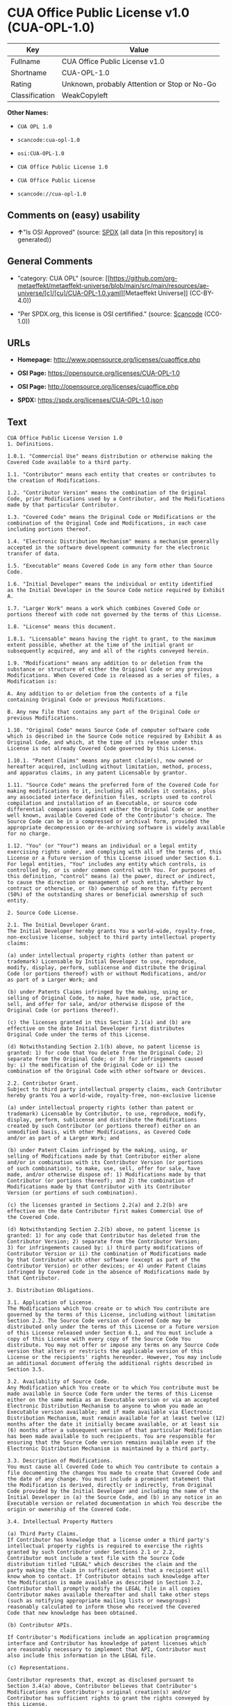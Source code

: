 * CUA Office Public License v1.0 (CUA-OPL-1.0)
| Key            | Value                                        |
|----------------+----------------------------------------------|
| Fullname       | CUA Office Public License v1.0               |
| Shortname      | CUA-OPL-1.0                                  |
| Rating         | Unknown, probably Attention or Stop or No-Go |
| Classification | WeakCopyleft                                 |

*Other Names:*

- =CUA OPL 1.0=

- =scancode:cua-opl-1.0=

- =osi:CUA-OPL-1.0=

- =CUA Office Public License 1.0=

- =CUA Office Public License=

- =scancode://cua-opl-1.0=

** Comments on (easy) usability

- *↑*"Is OSI Approved" (source:
  [[https://spdx.org/licenses/CUA-OPL-1.0.html][SPDX]] (all data [in
  this repository] is generated))

** General Comments

- "category: CUA OPL" (source:
  [[https://github.com/org-metaeffekt/metaeffekt-universe/blob/main/src/main/resources/ae-universe/[c]/[cu]/CUA-OPL-1.0.yaml][Metaeffekt
  Universe]] (CC-BY-4.0))

- "Per SPDX.org, this license is OSI certifified." (source:
  [[https://github.com/nexB/scancode-toolkit/blob/develop/src/licensedcode/data/licenses/cua-opl-1.0.yml][Scancode]]
  (CC0-1.0))

** URLs

- *Homepage:* http://www.opensource.org/licenses/cuaoffice.php

- *OSI Page:* https://opensource.org/licenses/CUA-OPL-1.0

- *OSI Page:* http://opensource.org/licenses/cuaoffice.php

- *SPDX:* https://spdx.org/licenses/CUA-OPL-1.0.json

** Text
#+begin_example
  CUA Office Public License Version 1.0
  1. Definitions.

  1.0.1. "Commercial Use" means distribution or otherwise making the
  Covered Code available to a third party.

  1.1. "Contributor" means each entity that creates or contributes to
  the creation of Modifications.

  1.2. "Contributor Version" means the combination of the Original
  Code, prior Modifications used by a Contributor, and the Modifications
  made by that particular Contributor.

  1.3. "Covered Code" means the Original Code or Modifications or the
  combination of the Original Code and Modifications, in each case
  including portions thereof.

  1.4. "Electronic Distribution Mechanism" means a mechanism generally
  accepted in the software development community for the electronic
  transfer of data.

  1.5. "Executable" means Covered Code in any form other than Source
  Code.

  1.6. "Initial Developer" means the individual or entity identified
  as the Initial Developer in the Source Code notice required by Exhibit
  A.

  1.7. "Larger Work" means a work which combines Covered Code or
  portions thereof with code not governed by the terms of this License.

  1.8. "License" means this document.

  1.8.1. "Licensable" means having the right to grant, to the maximum
  extent possible, whether at the time of the initial grant or
  subsequently acquired, any and all of the rights conveyed herein.

  1.9. "Modifications" means any addition to or deletion from the
  substance or structure of either the Original Code or any previous
  Modifications. When Covered Code is released as a series of files, a
  Modification is:

  A. Any addition to or deletion from the contents of a file
  containing Original Code or previous Modifications.

  B. Any new file that contains any part of the Original Code or
  previous Modifications.

  1.10. "Original Code" means Source Code of computer software code
  which is described in the Source Code notice required by Exhibit A as
  Original Code, and which, at the time of its release under this
  License is not already Covered Code governed by this License.

  1.10.1. "Patent Claims" means any patent claim(s), now owned or
  hereafter acquired, including without limitation, method, process,
  and apparatus claims, in any patent Licensable by grantor.

  1.11. "Source Code" means the preferred form of the Covered Code for
  making modifications to it, including all modules it contains, plus
  any associated interface definition files, scripts used to control
  compilation and installation of an Executable, or source code
  differential comparisons against either the Original Code or another
  well known, available Covered Code of the Contributor's choice. The
  Source Code can be in a compressed or archival form, provided the
  appropriate decompression or de-archiving software is widely available
  for no charge.

  1.12. "You" (or "Your") means an individual or a legal entity
  exercising rights under, and complying with all of the terms of, this
  License or a future version of this License issued under Section 6.1.
  For legal entities, "You" includes any entity which controls, is
  controlled by, or is under common control with You. For purposes of
  this definition, "control" means (a) the power, direct or indirect,
  to cause the direction or management of such entity, whether by
  contract or otherwise, or (b) ownership of more than fifty percent
  (50%) of the outstanding shares or beneficial ownership of such
  entity.

  2. Source Code License.

  2.1. The Initial Developer Grant.
  The Initial Developer hereby grants You a world-wide, royalty-free,
  non-exclusive license, subject to third party intellectual property
  claims:

  (a) under intellectual property rights (other than patent or
  trademark) Licensable by Initial Developer to use, reproduce,
  modify, display, perform, sublicense and distribute the Original
  Code (or portions thereof) with or without Modifications, and/or
  as part of a Larger Work; and

  (b) under Patents Claims infringed by the making, using or
  selling of Original Code, to make, have made, use, practice,
  sell, and offer for sale, and/or otherwise dispose of the
  Original Code (or portions thereof).

  (c) the licenses granted in this Section 2.1(a) and (b) are
  effective on the date Initial Developer first distributes
  Original Code under the terms of this License.

  (d) Notwithstanding Section 2.1(b) above, no patent license is
  granted: 1) for code that You delete from the Original Code; 2)
  separate from the Original Code; or 3) for infringements caused
  by: i) the modification of the Original Code or ii) the
  combination of the Original Code with other software or devices.

  2.2. Contributor Grant.
  Subject to third party intellectual property claims, each Contributor
  hereby grants You a world-wide, royalty-free, non-exclusive license

  (a) under intellectual property rights (other than patent or
  trademark) Licensable by Contributor, to use, reproduce, modify,
  display, perform, sublicense and distribute the Modifications
  created by such Contributor (or portions thereof) either on an
  unmodified basis, with other Modifications, as Covered Code
  and/or as part of a Larger Work; and

  (b) under Patent Claims infringed by the making, using, or
  selling of Modifications made by that Contributor either alone
  and/or in combination with its Contributor Version (or portions
  of such combination), to make, use, sell, offer for sale, have
  made, and/or otherwise dispose of: 1) Modifications made by that
  Contributor (or portions thereof); and 2) the combination of
  Modifications made by that Contributor with its Contributor
  Version (or portions of such combination).

  (c) the licenses granted in Sections 2.2(a) and 2.2(b) are
  effective on the date Contributor first makes Commercial Use of
  the Covered Code.

  (d) Notwithstanding Section 2.2(b) above, no patent license is
  granted: 1) for any code that Contributor has deleted from the
  Contributor Version; 2) separate from the Contributor Version;
  3) for infringements caused by: i) third party modifications of
  Contributor Version or ii) the combination of Modifications made
  by that Contributor with other software (except as part of the
  Contributor Version) or other devices; or 4) under Patent Claims
  infringed by Covered Code in the absence of Modifications made by
  that Contributor.

  3. Distribution Obligations.

  3.1. Application of License.
  The Modifications which You create or to which You contribute are
  governed by the terms of this License, including without limitation
  Section 2.2. The Source Code version of Covered Code may be
  distributed only under the terms of this License or a future version
  of this License released under Section 6.1, and You must include a
  copy of this License with every copy of the Source Code You
  distribute. You may not offer or impose any terms on any Source Code
  version that alters or restricts the applicable version of this
  License or the recipients' rights hereunder. However, You may include
  an additional document offering the additional rights described in
  Section 3.5.

  3.2. Availability of Source Code.
  Any Modification which You create or to which You contribute must be
  made available in Source Code form under the terms of this License
  either on the same media as an Executable version or via an accepted
  Electronic Distribution Mechanism to anyone to whom you made an
  Executable version available; and if made available via Electronic
  Distribution Mechanism, must remain available for at least twelve (12)
  months after the date it initially became available, or at least six
  (6) months after a subsequent version of that particular Modification
  has been made available to such recipients. You are responsible for
  ensuring that the Source Code version remains available even if the
  Electronic Distribution Mechanism is maintained by a third party.

  3.3. Description of Modifications.
  You must cause all Covered Code to which You contribute to contain a
  file documenting the changes You made to create that Covered Code and
  the date of any change. You must include a prominent statement that
  the Modification is derived, directly or indirectly, from Original
  Code provided by the Initial Developer and including the name of the
  Initial Developer in (a) the Source Code, and (b) in any notice in an
  Executable version or related documentation in which You describe the
  origin or ownership of the Covered Code.

  3.4. Intellectual Property Matters

  (a) Third Party Claims.
  If Contributor has knowledge that a license under a third party's
  intellectual property rights is required to exercise the rights
  granted by such Contributor under Sections 2.1 or 2.2,
  Contributor must include a text file with the Source Code
  distribution titled "LEGAL" which describes the claim and the
  party making the claim in sufficient detail that a recipient will
  know whom to contact. If Contributor obtains such knowledge after
  the Modification is made available as described in Section 3.2,
  Contributor shall promptly modify the LEGAL file in all copies
  Contributor makes available thereafter and shall take other steps
  (such as notifying appropriate mailing lists or newsgroups)
  reasonably calculated to inform those who received the Covered
  Code that new knowledge has been obtained.

  (b) Contributor APIs.

  If Contributor's Modifications include an application programming
  interface and Contributor has knowledge of patent licenses which
  are reasonably necessary to implement that API, Contributor must
  also include this information in the LEGAL file.

  (c) Representations.

  Contributor represents that, except as disclosed pursuant to
  Section 3.4(a) above, Contributor believes that Contributor's
  Modifications are Contributor's original creation(s) and/or
  Contributor has sufficient rights to grant the rights conveyed by
  this License.

  3.5. Required Notices.
  You must duplicate the notice in Exhibit A in each file of the Source
  Code. If it is not possible to put such notice in a particular Source
  Code file due to its structure, then You must include such notice in a
  location (such as a relevant directory) where a user would be likely
  to look for such a notice. If You created one or more Modification(s)
  You may add your name as a Contributor to the notice described in
  Exhibit A. You must also duplicate this License in any documentation
  for the Source Code where You describe recipients' rights or ownership
  rights relating to Covered Code. You may choose to offer, and to
  charge a fee for, warranty, support, indemnity or liability
  obligations to one or more recipients of Covered Code. However, You
  may do so only on Your own behalf, and not on behalf of the Initial
  Developer or any Contributor. You must make it absolutely clear than
  any such warranty, support, indemnity or liability obligation is
  offered by You alone, and You hereby agree to indemnify the Initial
  Developer and every Contributor for any liability incurred by the
  Initial Developer or such Contributor as a result of warranty,
  support, indemnity or liability terms You offer.

  3.6. Distribution of Executable Versions.
  You may distribute Covered Code in Executable form only if the
  requirements of Section 3.1-3.5 have been met for that Covered Code,
  and if You include a notice stating that the Source Code version of
  the Covered Code is available under the terms of this License,
  including a description of how and where You have fulfilled the
  obligations of Section 3.2. The notice must be conspicuously included
  in any notice in an Executable version, related documentation or
  collateral in which You describe recipients' rights relating to the
  Covered Code. You may distribute the Executable version of Covered
  Code or ownership rights under a license of Your choice, which may
  contain terms different from this License, provided that You are in
  compliance with the terms of this License and that the license for the
  Executable version does not attempt to limit or alter the recipient's
  rights in the Source Code version from the rights set forth in this
  License. If You distribute the Executable version under a different
  license You must make it absolutely clear that any terms which differ
  from this License are offered by You alone, not by the Initial
  Developer or any Contributor. You hereby agree to indemnify the
  Initial Developer and every Contributor for any liability incurred by
  the Initial Developer or such Contributor as a result of any such
  terms You offer.

  3.7. Larger Works.
  You may create a Larger Work by combining Covered Code with other code
  not governed by the terms of this License and distribute the Larger
  Work as a single product. In such a case, You must make sure the
  requirements of this License are fulfilled for the Covered Code.

  4. Inability to Comply Due to Statute or Regulation.

  If it is impossible for You to comply with any of the terms of this
  License with respect to some or all of the Covered Code due to
  statute, judicial order, or regulation then You must: (a) comply with
  the terms of this License to the maximum extent possible; and (b)
  describe the limitations and the code they affect. Such description
  must be included in the LEGAL file described in Section 3.4 and must
  be included with all distributions of the Source Code. Except to the
  extent prohibited by statute or regulation, such description must be
  sufficiently detailed for a recipient of ordinary skill to be able to
  understand it.

  5. Application of this License.

  This License applies to code to which the Initial Developer has
  attached the notice in Exhibit A and to related Covered Code.

  6. Versions of the License.

  6.1. New Versions.
  CUA Office Project may publish revised
  and/or new versions of the License from time to time. Each version
  will be given a distinguishing version number.

  6.2. Effect of New Versions.
  Once Covered Code has been published under a particular version of the
  License, You may always continue to use it under the terms of that
  version. You may also choose to use such Covered Code under the terms
  of any subsequent version of the License published by CUA Office Project. No one
  other than CUA Office Project has the right to modify the terms applicable to
  Covered Code created under this License.

  6.3. Derivative Works.
  If You create or use a modified version of this License (which you may
  only do in order to apply it to code which is not already Covered Code
  governed by this License), You must (a) rename Your license so that
  the phrases "CUA Office", "CUA", "CUAPL", or any confusingly similar phrase do not appear in your
  license (except to note that your license differs from this License)
  and (b) otherwise make it clear that Your version of the license
  contains terms which differ from the CUA Office Public License. (Filling in the name of the Initial
  Developer, Original Code or Contributor in the notice described in
  Exhibit A shall not of themselves be deemed to be modifications of
  this License.)

  7. DISCLAIMER OF WARRANTY.

  COVERED CODE IS PROVIDED UNDER THIS LICENSE ON AN "AS IS" BASIS,
  WITHOUT WARRANTY OF ANY KIND, EITHER EXPRESSED OR IMPLIED, INCLUDING,
  WITHOUT LIMITATION, WARRANTIES THAT THE COVERED CODE IS FREE OF
  DEFECTS, MERCHANTABLE, FIT FOR A PARTICULAR PURPOSE OR NON-INFRINGING.
  THE ENTIRE RISK AS TO THE QUALITY AND PERFORMANCE OF THE COVERED CODE
  IS WITH YOU. SHOULD ANY COVERED CODE PROVE DEFECTIVE IN ANY RESPECT,
  YOU (NOT THE INITIAL DEVELOPER OR ANY OTHER CONTRIBUTOR) ASSUME THE
  COST OF ANY NECESSARY SERVICING, REPAIR OR CORRECTION. THIS DISCLAIMER
  OF WARRANTY CONSTITUTES AN ESSENTIAL PART OF THIS LICENSE. NO USE OF
  ANY COVERED CODE IS AUTHORIZED HEREUNDER EXCEPT UNDER THIS DISCLAIMER.

  8. TERMINATION.

  8.1. This License and the rights granted hereunder will terminate
  automatically if You fail to comply with terms herein and fail to cure
  such breach within 30 days of becoming aware of the breach. All
  sublicenses to the Covered Code which are properly granted shall
  survive any termination of this License. Provisions which, by their
  nature, must remain in effect beyond the termination of this License
  shall survive.

  8.2. If You initiate litigation by asserting a patent infringement
  claim (excluding declatory judgment actions) against Initial Developer
  or a Contributor (the Initial Developer or Contributor against whom
  You file such action is referred to as "Participant") alleging that:

  (a) such Participant's Contributor Version directly or indirectly
  infringes any patent, then any and all rights granted by such
  Participant to You under Sections 2.1 and/or 2.2 of this License
  shall, upon 60 days notice from Participant terminate prospectively,
  unless if within 60 days after receipt of notice You either: (i)
  agree in writing to pay Participant a mutually agreeable reasonable
  royalty for Your past and future use of Modifications made by such
  Participant, or (ii) withdraw Your litigation claim with respect to
  the Contributor Version against such Participant. If within 60 days
  of notice, a reasonable royalty and payment arrangement are not
  mutually agreed upon in writing by the parties or the litigation claim
  is not withdrawn, the rights granted by Participant to You under
  Sections 2.1 and/or 2.2 automatically terminate at the expiration of
  the 60 day notice period specified above.

  (b) any software, hardware, or device, other than such Participant's
  Contributor Version, directly or indirectly infringes any patent, then
  any rights granted to You by such Participant under Sections 2.1(b)
  and 2.2(b) are revoked effective as of the date You first made, used,
  sold, distributed, or had made, Modifications made by that
  Participant.

  8.3. If You assert a patent infringement claim against Participant
  alleging that such Participant's Contributor Version directly or
  indirectly infringes any patent where such claim is resolved (such as
  by license or settlement) prior to the initiation of patent
  infringement litigation, then the reasonable value of the licenses
  granted by such Participant under Sections 2.1 or 2.2 shall be taken
  into account in determining the amount or value of any payment or
  license.

  8.4. In the event of termination under Sections 8.1 or 8.2 above,
  all end user license agreements (excluding distributors and resellers)
  which have been validly granted by You or any distributor hereunder
  prior to termination shall survive termination.

  9. LIMITATION OF LIABILITY.

  UNDER NO CIRCUMSTANCES AND UNDER NO LEGAL THEORY, WHETHER TORT
  (INCLUDING NEGLIGENCE), CONTRACT, OR OTHERWISE, SHALL YOU, THE INITIAL
  DEVELOPER, ANY OTHER CONTRIBUTOR, OR ANY DISTRIBUTOR OF COVERED CODE,
  OR ANY SUPPLIER OF ANY OF SUCH PARTIES, BE LIABLE TO ANY PERSON FOR
  ANY INDIRECT, SPECIAL, INCIDENTAL, OR CONSEQUENTIAL DAMAGES OF ANY
  CHARACTER INCLUDING, WITHOUT LIMITATION, DAMAGES FOR LOSS OF GOODWILL,
  WORK STOPPAGE, COMPUTER FAILURE OR MALFUNCTION, OR ANY AND ALL OTHER
  COMMERCIAL DAMAGES OR LOSSES, EVEN IF SUCH PARTY SHALL HAVE BEEN
  INFORMED OF THE POSSIBILITY OF SUCH DAMAGES. THIS LIMITATION OF
  LIABILITY SHALL NOT APPLY TO LIABILITY FOR DEATH OR PERSONAL INJURY
  RESULTING FROM SUCH PARTY'S NEGLIGENCE TO THE EXTENT APPLICABLE LAW
  PROHIBITS SUCH LIMITATION. SOME JURISDICTIONS DO NOT ALLOW THE
  EXCLUSION OR LIMITATION OF INCIDENTAL OR CONSEQUENTIAL DAMAGES, SO
  THIS EXCLUSION AND LIMITATION MAY NOT APPLY TO YOU.

  10. U.S. GOVERNMENT END USERS.

  The Covered Code is a "commercial item," as that term is defined in
  48 C.F.R. 2.101 (Oct. 1995), consisting of "commercial computer
  software" and "commercial computer software documentation," as such
  terms are used in 48 C.F.R. 12.212 (Sept. 1995). Consistent with 48
  C.F.R. 12.212 and 48 C.F.R. 227.7202-1 through 227.7202-4 (June 1995),
  all U.S. Government End Users acquire Covered Code with only those
  rights set forth herein.

  11. MISCELLANEOUS.

  This License represents the complete agreement concerning subject
  matter hereof. If any provision of this License is held to be
  unenforceable, such provision shall be reformed only to the extent
  necessary to make it enforceable. This License shall be governed by
  California law provisions (except to the extent applicable law, if
  any, provides otherwise), excluding its conflict-of-law provisions.
  With respect to disputes in which at least one party is a citizen of,
  or an entity chartered or registered to do business in the United
  States of America, any litigation relating to this License shall be
  subject to the jurisdiction of the Federal Courts of the Northern
  District of California, with venue lying in Santa Clara County,
  California, with the losing party responsible for costs, including
  without limitation, court costs and reasonable attorneys' fees and
  expenses. The application of the United Nations Convention on
  Contracts for the International Sale of Goods is expressly excluded.
  Any law or regulation which provides that the language of a contract
  shall be construed against the drafter shall not apply to this
  License.

  12. RESPONSIBILITY FOR CLAIMS.

  As between Initial Developer and the Contributors, each party is
  responsible for claims and damages arising, directly or indirectly,
  out of its utilization of rights under this License and You agree to
  work with Initial Developer and Contributors to distribute such
  responsibility on an equitable basis. Nothing herein is intended or
  shall be deemed to constitute any admission of liability.

  13. MULTIPLE-LICENSED CODE.

  Initial Developer may designate portions of the Covered Code as
  "Multiple-Licensed". "Multiple-Licensed" means that the Initial
  Developer permits you to utilize portions of the Covered Code under
  Your choice of the NPL or the alternative licenses, if any, specified
  by the Initial Developer in the file described in Exhibit A.

  EXHIBIT A - CUA Office Public License.

  ``The contents of this file are subject to the CUA Office Public License
  Version 1.0 (the "License"); you may not use this file except in
  compliance with the License. You may obtain a copy of the License at
  http://cuaoffice.sourceforge.net/

  Software distributed under the License is distributed on an "AS IS"
  basis, WITHOUT WARRANTY OF ANY KIND, either express or implied. See the
  License for the specific language governing rights and limitations
  under the License.

  The Original Code is  .

  The Initial Developer of the Original Code is  .
  Portions created by   are Copyright (C)  
   . All Rights Reserved.

  Contributor(s):  .

  Alternatively, the contents of this file may be used under the terms
  of the   license (the "[   ] License"), in which case the
  provisions of [ ] License are applicable instead of those
  above. If you wish to allow use of your version of this file only
  under the terms of the [ ] License and not to allow others to use
  your version of this file under the CUAPL, indicate your decision by
  deleting the provisions above and replace them with the notice and
  other provisions required by the [   ] License. If you do not delete
  the provisions above, a recipient may use your version of this file
  under either the CUAPL or the [   ] License."

  [NOTE: The text of this Exhibit A may differ slightly from the text of
  the notices in the Source Code files of the Original Code. You should
  use the text of this Exhibit A rather than the text found in the
  Original Code Source Code for Your Modifications.]
#+end_example

--------------

** Raw Data
*** Facts

- LicenseName

- [[https://github.com/HansHammel/license-compatibility-checker/blob/master/lib/licenses.json][HansHammel
  license-compatibility-checker]]
  ([[https://github.com/HansHammel/license-compatibility-checker/blob/master/LICENSE][MIT]])

- [[https://github.com/org-metaeffekt/metaeffekt-universe/blob/main/src/main/resources/ae-universe/[c]/[cu]/CUA-OPL-1.0.yaml][Metaeffekt
  Universe]] (CC-BY-4.0)

- [[https://github.com/okfn/licenses/blob/master/licenses.csv][Open
  Knowledge International]]
  ([[https://opendatacommons.org/licenses/pddl/1-0/][PDDL-1.0]])

- [[https://opensource.org/licenses/][OpenSourceInitiative]]
  ([[https://creativecommons.org/licenses/by/4.0/legalcode][CC-BY-4.0]])

- [[https://github.com/OpenChain-Project/curriculum/raw/ddf1e879341adbd9b297cd67c5d5c16b2076540b/policy-template/Open%20Source%20Policy%20Template%20for%20OpenChain%20Specification%201.2.ods][OpenChainPolicyTemplate]]
  (CC0-1.0)

- [[https://spdx.org/licenses/CUA-OPL-1.0.html][SPDX]] (all data [in
  this repository] is generated)

- [[https://github.com/nexB/scancode-toolkit/blob/develop/src/licensedcode/data/licenses/cua-opl-1.0.yml][Scancode]]
  (CC0-1.0)

*** Raw JSON
#+begin_example
  {
      "__impliedNames": [
          "CUA-OPL-1.0",
          "CUA OPL 1.0",
          "scancode:cua-opl-1.0",
          "osi:CUA-OPL-1.0",
          "CUA Office Public License 1.0",
          "CUA Office Public License",
          "CUA Office Public License v1.0",
          "scancode://cua-opl-1.0"
      ],
      "__impliedId": "CUA-OPL-1.0",
      "__impliedAmbiguousNames": [
          "CUA OPL, Version 1.0",
          "CUA OPL, 1.0",
          "CUA-OPL, Version 1.0",
          "CUA-OPL 1.0",
          "CUA-OPL-1.0",
          "CUA Office Public License Version 1.0"
      ],
      "__impliedComments": [
          [
              "Metaeffekt Universe",
              [
                  "category: CUA OPL"
              ]
          ],
          [
              "Scancode",
              [
                  "Per SPDX.org, this license is OSI certifified."
              ]
          ]
      ],
      "facts": {
          "Open Knowledge International": {
              "is_generic": null,
              "legacy_ids": [],
              "status": "active",
              "domain_software": true,
              "url": "https://opensource.org/licenses/CUA-OPL-1.0",
              "maintainer": "",
              "od_conformance": "not reviewed",
              "_sourceURL": "https://github.com/okfn/licenses/blob/master/licenses.csv",
              "domain_data": false,
              "osd_conformance": "approved",
              "id": "CUA-OPL-1.0",
              "title": "CUA Office Public License 1.0",
              "_implications": {
                  "__impliedNames": [
                      "CUA-OPL-1.0",
                      "CUA Office Public License 1.0"
                  ],
                  "__impliedId": "CUA-OPL-1.0",
                  "__impliedURLs": [
                      [
                          null,
                          "https://opensource.org/licenses/CUA-OPL-1.0"
                      ]
                  ]
              },
              "domain_content": false
          },
          "LicenseName": {
              "implications": {
                  "__impliedNames": [
                      "CUA-OPL-1.0"
                  ],
                  "__impliedId": "CUA-OPL-1.0"
              },
              "shortname": "CUA-OPL-1.0",
              "otherNames": []
          },
          "SPDX": {
              "isSPDXLicenseDeprecated": false,
              "spdxFullName": "CUA Office Public License v1.0",
              "spdxDetailsURL": "https://spdx.org/licenses/CUA-OPL-1.0.json",
              "_sourceURL": "https://spdx.org/licenses/CUA-OPL-1.0.html",
              "spdxLicIsOSIApproved": true,
              "spdxSeeAlso": [
                  "https://opensource.org/licenses/CUA-OPL-1.0"
              ],
              "_implications": {
                  "__impliedNames": [
                      "CUA-OPL-1.0",
                      "CUA Office Public License v1.0"
                  ],
                  "__impliedId": "CUA-OPL-1.0",
                  "__impliedJudgement": [
                      [
                          "SPDX",
                          {
                              "tag": "PositiveJudgement",
                              "contents": "Is OSI Approved"
                          }
                      ]
                  ],
                  "__isOsiApproved": true,
                  "__impliedURLs": [
                      [
                          "SPDX",
                          "https://spdx.org/licenses/CUA-OPL-1.0.json"
                      ],
                      [
                          null,
                          "https://opensource.org/licenses/CUA-OPL-1.0"
                      ]
                  ]
              },
              "spdxLicenseId": "CUA-OPL-1.0"
          },
          "Scancode": {
              "otherUrls": [
                  "http://opensource.org/licenses/CUA-OPL-1.0",
                  "https://opensource.org/licenses/CUA-OPL-1.0"
              ],
              "homepageUrl": "http://www.opensource.org/licenses/cuaoffice.php",
              "shortName": "CUA-OPL-1.0",
              "textUrls": null,
              "text": "CUA Office Public License Version 1.0\n1. Definitions.\n\n1.0.1. \"Commercial Use\" means distribution or otherwise making the\nCovered Code available to a third party.\n\n1.1. \"Contributor\" means each entity that creates or contributes to\nthe creation of Modifications.\n\n1.2. \"Contributor Version\" means the combination of the Original\nCode, prior Modifications used by a Contributor, and the Modifications\nmade by that particular Contributor.\n\n1.3. \"Covered Code\" means the Original Code or Modifications or the\ncombination of the Original Code and Modifications, in each case\nincluding portions thereof.\n\n1.4. \"Electronic Distribution Mechanism\" means a mechanism generally\naccepted in the software development community for the electronic\ntransfer of data.\n\n1.5. \"Executable\" means Covered Code in any form other than Source\nCode.\n\n1.6. \"Initial Developer\" means the individual or entity identified\nas the Initial Developer in the Source Code notice required by Exhibit\nA.\n\n1.7. \"Larger Work\" means a work which combines Covered Code or\nportions thereof with code not governed by the terms of this License.\n\n1.8. \"License\" means this document.\n\n1.8.1. \"Licensable\" means having the right to grant, to the maximum\nextent possible, whether at the time of the initial grant or\nsubsequently acquired, any and all of the rights conveyed herein.\n\n1.9. \"Modifications\" means any addition to or deletion from the\nsubstance or structure of either the Original Code or any previous\nModifications. When Covered Code is released as a series of files, a\nModification is:\n\nA. Any addition to or deletion from the contents of a file\ncontaining Original Code or previous Modifications.\n\nB. Any new file that contains any part of the Original Code or\nprevious Modifications.\n\n1.10. \"Original Code\" means Source Code of computer software code\nwhich is described in the Source Code notice required by Exhibit A as\nOriginal Code, and which, at the time of its release under this\nLicense is not already Covered Code governed by this License.\n\n1.10.1. \"Patent Claims\" means any patent claim(s), now owned or\nhereafter acquired, including without limitation, method, process,\nand apparatus claims, in any patent Licensable by grantor.\n\n1.11. \"Source Code\" means the preferred form of the Covered Code for\nmaking modifications to it, including all modules it contains, plus\nany associated interface definition files, scripts used to control\ncompilation and installation of an Executable, or source code\ndifferential comparisons against either the Original Code or another\nwell known, available Covered Code of the Contributor's choice. The\nSource Code can be in a compressed or archival form, provided the\nappropriate decompression or de-archiving software is widely available\nfor no charge.\n\n1.12. \"You\" (or \"Your\") means an individual or a legal entity\nexercising rights under, and complying with all of the terms of, this\nLicense or a future version of this License issued under Section 6.1.\nFor legal entities, \"You\" includes any entity which controls, is\ncontrolled by, or is under common control with You. For purposes of\nthis definition, \"control\" means (a) the power, direct or indirect,\nto cause the direction or management of such entity, whether by\ncontract or otherwise, or (b) ownership of more than fifty percent\n(50%) of the outstanding shares or beneficial ownership of such\nentity.\n\n2. Source Code License.\n\n2.1. The Initial Developer Grant.\nThe Initial Developer hereby grants You a world-wide, royalty-free,\nnon-exclusive license, subject to third party intellectual property\nclaims:\n\n(a) under intellectual property rights (other than patent or\ntrademark) Licensable by Initial Developer to use, reproduce,\nmodify, display, perform, sublicense and distribute the Original\nCode (or portions thereof) with or without Modifications, and/or\nas part of a Larger Work; and\n\n(b) under Patents Claims infringed by the making, using or\nselling of Original Code, to make, have made, use, practice,\nsell, and offer for sale, and/or otherwise dispose of the\nOriginal Code (or portions thereof).\n\n(c) the licenses granted in this Section 2.1(a) and (b) are\neffective on the date Initial Developer first distributes\nOriginal Code under the terms of this License.\n\n(d) Notwithstanding Section 2.1(b) above, no patent license is\ngranted: 1) for code that You delete from the Original Code; 2)\nseparate from the Original Code; or 3) for infringements caused\nby: i) the modification of the Original Code or ii) the\ncombination of the Original Code with other software or devices.\n\n2.2. Contributor Grant.\nSubject to third party intellectual property claims, each Contributor\nhereby grants You a world-wide, royalty-free, non-exclusive license\n\n(a) under intellectual property rights (other than patent or\ntrademark) Licensable by Contributor, to use, reproduce, modify,\ndisplay, perform, sublicense and distribute the Modifications\ncreated by such Contributor (or portions thereof) either on an\nunmodified basis, with other Modifications, as Covered Code\nand/or as part of a Larger Work; and\n\n(b) under Patent Claims infringed by the making, using, or\nselling of Modifications made by that Contributor either alone\nand/or in combination with its Contributor Version (or portions\nof such combination), to make, use, sell, offer for sale, have\nmade, and/or otherwise dispose of: 1) Modifications made by that\nContributor (or portions thereof); and 2) the combination of\nModifications made by that Contributor with its Contributor\nVersion (or portions of such combination).\n\n(c) the licenses granted in Sections 2.2(a) and 2.2(b) are\neffective on the date Contributor first makes Commercial Use of\nthe Covered Code.\n\n(d) Notwithstanding Section 2.2(b) above, no patent license is\ngranted: 1) for any code that Contributor has deleted from the\nContributor Version; 2) separate from the Contributor Version;\n3) for infringements caused by: i) third party modifications of\nContributor Version or ii) the combination of Modifications made\nby that Contributor with other software (except as part of the\nContributor Version) or other devices; or 4) under Patent Claims\ninfringed by Covered Code in the absence of Modifications made by\nthat Contributor.\n\n3. Distribution Obligations.\n\n3.1. Application of License.\nThe Modifications which You create or to which You contribute are\ngoverned by the terms of this License, including without limitation\nSection 2.2. The Source Code version of Covered Code may be\ndistributed only under the terms of this License or a future version\nof this License released under Section 6.1, and You must include a\ncopy of this License with every copy of the Source Code You\ndistribute. You may not offer or impose any terms on any Source Code\nversion that alters or restricts the applicable version of this\nLicense or the recipients' rights hereunder. However, You may include\nan additional document offering the additional rights described in\nSection 3.5.\n\n3.2. Availability of Source Code.\nAny Modification which You create or to which You contribute must be\nmade available in Source Code form under the terms of this License\neither on the same media as an Executable version or via an accepted\nElectronic Distribution Mechanism to anyone to whom you made an\nExecutable version available; and if made available via Electronic\nDistribution Mechanism, must remain available for at least twelve (12)\nmonths after the date it initially became available, or at least six\n(6) months after a subsequent version of that particular Modification\nhas been made available to such recipients. You are responsible for\nensuring that the Source Code version remains available even if the\nElectronic Distribution Mechanism is maintained by a third party.\n\n3.3. Description of Modifications.\nYou must cause all Covered Code to which You contribute to contain a\nfile documenting the changes You made to create that Covered Code and\nthe date of any change. You must include a prominent statement that\nthe Modification is derived, directly or indirectly, from Original\nCode provided by the Initial Developer and including the name of the\nInitial Developer in (a) the Source Code, and (b) in any notice in an\nExecutable version or related documentation in which You describe the\norigin or ownership of the Covered Code.\n\n3.4. Intellectual Property Matters\n\n(a) Third Party Claims.\nIf Contributor has knowledge that a license under a third party's\nintellectual property rights is required to exercise the rights\ngranted by such Contributor under Sections 2.1 or 2.2,\nContributor must include a text file with the Source Code\ndistribution titled \"LEGAL\" which describes the claim and the\nparty making the claim in sufficient detail that a recipient will\nknow whom to contact. If Contributor obtains such knowledge after\nthe Modification is made available as described in Section 3.2,\nContributor shall promptly modify the LEGAL file in all copies\nContributor makes available thereafter and shall take other steps\n(such as notifying appropriate mailing lists or newsgroups)\nreasonably calculated to inform those who received the Covered\nCode that new knowledge has been obtained.\n\n(b) Contributor APIs.\n\nIf Contributor's Modifications include an application programming\ninterface and Contributor has knowledge of patent licenses which\nare reasonably necessary to implement that API, Contributor must\nalso include this information in the LEGAL file.\n\n(c) Representations.\n\nContributor represents that, except as disclosed pursuant to\nSection 3.4(a) above, Contributor believes that Contributor's\nModifications are Contributor's original creation(s) and/or\nContributor has sufficient rights to grant the rights conveyed by\nthis License.\n\n3.5. Required Notices.\nYou must duplicate the notice in Exhibit A in each file of the Source\nCode. If it is not possible to put such notice in a particular Source\nCode file due to its structure, then You must include such notice in a\nlocation (such as a relevant directory) where a user would be likely\nto look for such a notice. If You created one or more Modification(s)\nYou may add your name as a Contributor to the notice described in\nExhibit A. You must also duplicate this License in any documentation\nfor the Source Code where You describe recipients' rights or ownership\nrights relating to Covered Code. You may choose to offer, and to\ncharge a fee for, warranty, support, indemnity or liability\nobligations to one or more recipients of Covered Code. However, You\nmay do so only on Your own behalf, and not on behalf of the Initial\nDeveloper or any Contributor. You must make it absolutely clear than\nany such warranty, support, indemnity or liability obligation is\noffered by You alone, and You hereby agree to indemnify the Initial\nDeveloper and every Contributor for any liability incurred by the\nInitial Developer or such Contributor as a result of warranty,\nsupport, indemnity or liability terms You offer.\n\n3.6. Distribution of Executable Versions.\nYou may distribute Covered Code in Executable form only if the\nrequirements of Section 3.1-3.5 have been met for that Covered Code,\nand if You include a notice stating that the Source Code version of\nthe Covered Code is available under the terms of this License,\nincluding a description of how and where You have fulfilled the\nobligations of Section 3.2. The notice must be conspicuously included\nin any notice in an Executable version, related documentation or\ncollateral in which You describe recipients' rights relating to the\nCovered Code. You may distribute the Executable version of Covered\nCode or ownership rights under a license of Your choice, which may\ncontain terms different from this License, provided that You are in\ncompliance with the terms of this License and that the license for the\nExecutable version does not attempt to limit or alter the recipient's\nrights in the Source Code version from the rights set forth in this\nLicense. If You distribute the Executable version under a different\nlicense You must make it absolutely clear that any terms which differ\nfrom this License are offered by You alone, not by the Initial\nDeveloper or any Contributor. You hereby agree to indemnify the\nInitial Developer and every Contributor for any liability incurred by\nthe Initial Developer or such Contributor as a result of any such\nterms You offer.\n\n3.7. Larger Works.\nYou may create a Larger Work by combining Covered Code with other code\nnot governed by the terms of this License and distribute the Larger\nWork as a single product. In such a case, You must make sure the\nrequirements of this License are fulfilled for the Covered Code.\n\n4. Inability to Comply Due to Statute or Regulation.\n\nIf it is impossible for You to comply with any of the terms of this\nLicense with respect to some or all of the Covered Code due to\nstatute, judicial order, or regulation then You must: (a) comply with\nthe terms of this License to the maximum extent possible; and (b)\ndescribe the limitations and the code they affect. Such description\nmust be included in the LEGAL file described in Section 3.4 and must\nbe included with all distributions of the Source Code. Except to the\nextent prohibited by statute or regulation, such description must be\nsufficiently detailed for a recipient of ordinary skill to be able to\nunderstand it.\n\n5. Application of this License.\n\nThis License applies to code to which the Initial Developer has\nattached the notice in Exhibit A and to related Covered Code.\n\n6. Versions of the License.\n\n6.1. New Versions.\nCUA Office Project may publish revised\nand/or new versions of the License from time to time. Each version\nwill be given a distinguishing version number.\n\n6.2. Effect of New Versions.\nOnce Covered Code has been published under a particular version of the\nLicense, You may always continue to use it under the terms of that\nversion. You may also choose to use such Covered Code under the terms\nof any subsequent version of the License published by CUA Office Project. No one\nother than CUA Office Project has the right to modify the terms applicable to\nCovered Code created under this License.\n\n6.3. Derivative Works.\nIf You create or use a modified version of this License (which you may\nonly do in order to apply it to code which is not already Covered Code\ngoverned by this License), You must (a) rename Your license so that\nthe phrases \"CUA Office\", \"CUA\", \"CUAPL\", or any confusingly similar phrase do not appear in your\nlicense (except to note that your license differs from this License)\nand (b) otherwise make it clear that Your version of the license\ncontains terms which differ from the CUA Office Public License. (Filling in the name of the Initial\nDeveloper, Original Code or Contributor in the notice described in\nExhibit A shall not of themselves be deemed to be modifications of\nthis License.)\n\n7. DISCLAIMER OF WARRANTY.\n\nCOVERED CODE IS PROVIDED UNDER THIS LICENSE ON AN \"AS IS\" BASIS,\nWITHOUT WARRANTY OF ANY KIND, EITHER EXPRESSED OR IMPLIED, INCLUDING,\nWITHOUT LIMITATION, WARRANTIES THAT THE COVERED CODE IS FREE OF\nDEFECTS, MERCHANTABLE, FIT FOR A PARTICULAR PURPOSE OR NON-INFRINGING.\nTHE ENTIRE RISK AS TO THE QUALITY AND PERFORMANCE OF THE COVERED CODE\nIS WITH YOU. SHOULD ANY COVERED CODE PROVE DEFECTIVE IN ANY RESPECT,\nYOU (NOT THE INITIAL DEVELOPER OR ANY OTHER CONTRIBUTOR) ASSUME THE\nCOST OF ANY NECESSARY SERVICING, REPAIR OR CORRECTION. THIS DISCLAIMER\nOF WARRANTY CONSTITUTES AN ESSENTIAL PART OF THIS LICENSE. NO USE OF\nANY COVERED CODE IS AUTHORIZED HEREUNDER EXCEPT UNDER THIS DISCLAIMER.\n\n8. TERMINATION.\n\n8.1. This License and the rights granted hereunder will terminate\nautomatically if You fail to comply with terms herein and fail to cure\nsuch breach within 30 days of becoming aware of the breach. All\nsublicenses to the Covered Code which are properly granted shall\nsurvive any termination of this License. Provisions which, by their\nnature, must remain in effect beyond the termination of this License\nshall survive.\n\n8.2. If You initiate litigation by asserting a patent infringement\nclaim (excluding declatory judgment actions) against Initial Developer\nor a Contributor (the Initial Developer or Contributor against whom\nYou file such action is referred to as \"Participant\") alleging that:\n\n(a) such Participant's Contributor Version directly or indirectly\ninfringes any patent, then any and all rights granted by such\nParticipant to You under Sections 2.1 and/or 2.2 of this License\nshall, upon 60 days notice from Participant terminate prospectively,\nunless if within 60 days after receipt of notice You either: (i)\nagree in writing to pay Participant a mutually agreeable reasonable\nroyalty for Your past and future use of Modifications made by such\nParticipant, or (ii) withdraw Your litigation claim with respect to\nthe Contributor Version against such Participant. If within 60 days\nof notice, a reasonable royalty and payment arrangement are not\nmutually agreed upon in writing by the parties or the litigation claim\nis not withdrawn, the rights granted by Participant to You under\nSections 2.1 and/or 2.2 automatically terminate at the expiration of\nthe 60 day notice period specified above.\n\n(b) any software, hardware, or device, other than such Participant's\nContributor Version, directly or indirectly infringes any patent, then\nany rights granted to You by such Participant under Sections 2.1(b)\nand 2.2(b) are revoked effective as of the date You first made, used,\nsold, distributed, or had made, Modifications made by that\nParticipant.\n\n8.3. If You assert a patent infringement claim against Participant\nalleging that such Participant's Contributor Version directly or\nindirectly infringes any patent where such claim is resolved (such as\nby license or settlement) prior to the initiation of patent\ninfringement litigation, then the reasonable value of the licenses\ngranted by such Participant under Sections 2.1 or 2.2 shall be taken\ninto account in determining the amount or value of any payment or\nlicense.\n\n8.4. In the event of termination under Sections 8.1 or 8.2 above,\nall end user license agreements (excluding distributors and resellers)\nwhich have been validly granted by You or any distributor hereunder\nprior to termination shall survive termination.\n\n9. LIMITATION OF LIABILITY.\n\nUNDER NO CIRCUMSTANCES AND UNDER NO LEGAL THEORY, WHETHER TORT\n(INCLUDING NEGLIGENCE), CONTRACT, OR OTHERWISE, SHALL YOU, THE INITIAL\nDEVELOPER, ANY OTHER CONTRIBUTOR, OR ANY DISTRIBUTOR OF COVERED CODE,\nOR ANY SUPPLIER OF ANY OF SUCH PARTIES, BE LIABLE TO ANY PERSON FOR\nANY INDIRECT, SPECIAL, INCIDENTAL, OR CONSEQUENTIAL DAMAGES OF ANY\nCHARACTER INCLUDING, WITHOUT LIMITATION, DAMAGES FOR LOSS OF GOODWILL,\nWORK STOPPAGE, COMPUTER FAILURE OR MALFUNCTION, OR ANY AND ALL OTHER\nCOMMERCIAL DAMAGES OR LOSSES, EVEN IF SUCH PARTY SHALL HAVE BEEN\nINFORMED OF THE POSSIBILITY OF SUCH DAMAGES. THIS LIMITATION OF\nLIABILITY SHALL NOT APPLY TO LIABILITY FOR DEATH OR PERSONAL INJURY\nRESULTING FROM SUCH PARTY'S NEGLIGENCE TO THE EXTENT APPLICABLE LAW\nPROHIBITS SUCH LIMITATION. SOME JURISDICTIONS DO NOT ALLOW THE\nEXCLUSION OR LIMITATION OF INCIDENTAL OR CONSEQUENTIAL DAMAGES, SO\nTHIS EXCLUSION AND LIMITATION MAY NOT APPLY TO YOU.\n\n10. U.S. GOVERNMENT END USERS.\n\nThe Covered Code is a \"commercial item,\" as that term is defined in\n48 C.F.R. 2.101 (Oct. 1995), consisting of \"commercial computer\nsoftware\" and \"commercial computer software documentation,\" as such\nterms are used in 48 C.F.R. 12.212 (Sept. 1995). Consistent with 48\nC.F.R. 12.212 and 48 C.F.R. 227.7202-1 through 227.7202-4 (June 1995),\nall U.S. Government End Users acquire Covered Code with only those\nrights set forth herein.\n\n11. MISCELLANEOUS.\n\nThis License represents the complete agreement concerning subject\nmatter hereof. If any provision of this License is held to be\nunenforceable, such provision shall be reformed only to the extent\nnecessary to make it enforceable. This License shall be governed by\nCalifornia law provisions (except to the extent applicable law, if\nany, provides otherwise), excluding its conflict-of-law provisions.\nWith respect to disputes in which at least one party is a citizen of,\nor an entity chartered or registered to do business in the United\nStates of America, any litigation relating to this License shall be\nsubject to the jurisdiction of the Federal Courts of the Northern\nDistrict of California, with venue lying in Santa Clara County,\nCalifornia, with the losing party responsible for costs, including\nwithout limitation, court costs and reasonable attorneys' fees and\nexpenses. The application of the United Nations Convention on\nContracts for the International Sale of Goods is expressly excluded.\nAny law or regulation which provides that the language of a contract\nshall be construed against the drafter shall not apply to this\nLicense.\n\n12. RESPONSIBILITY FOR CLAIMS.\n\nAs between Initial Developer and the Contributors, each party is\nresponsible for claims and damages arising, directly or indirectly,\nout of its utilization of rights under this License and You agree to\nwork with Initial Developer and Contributors to distribute such\nresponsibility on an equitable basis. Nothing herein is intended or\nshall be deemed to constitute any admission of liability.\n\n13. MULTIPLE-LICENSED CODE.\n\nInitial Developer may designate portions of the Covered Code as\n\"Multiple-Licensed\". \"Multiple-Licensed\" means that the Initial\nDeveloper permits you to utilize portions of the Covered Code under\nYour choice of the NPL or the alternative licenses, if any, specified\nby the Initial Developer in the file described in Exhibit A.\n\nEXHIBIT A - CUA Office Public License.\n\n``The contents of this file are subject to the CUA Office Public License\nVersion 1.0 (the \"License\"); you may not use this file except in\ncompliance with the License. You may obtain a copy of the License at\nhttp://cuaoffice.sourceforge.net/\n\nSoftware distributed under the License is distributed on an \"AS IS\"\nbasis, WITHOUT WARRANTY OF ANY KIND, either express or implied. See the\nLicense for the specific language governing rights and limitations\nunder the License.\n\nThe Original Code is  .\n\nThe Initial Developer of the Original Code is  .\nPortions created by   are Copyright (C)  \n . All Rights Reserved.\n\nContributor(s):  .\n\nAlternatively, the contents of this file may be used under the terms\nof the   license (the \"[   ] License\"), in which case the\nprovisions of [ ] License are applicable instead of those\nabove. If you wish to allow use of your version of this file only\nunder the terms of the [ ] License and not to allow others to use\nyour version of this file under the CUAPL, indicate your decision by\ndeleting the provisions above and replace them with the notice and\nother provisions required by the [   ] License. If you do not delete\nthe provisions above, a recipient may use your version of this file\nunder either the CUAPL or the [   ] License.\"\n\n[NOTE: The text of this Exhibit A may differ slightly from the text of\nthe notices in the Source Code files of the Original Code. You should\nuse the text of this Exhibit A rather than the text found in the\nOriginal Code Source Code for Your Modifications.]",
              "category": "Copyleft Limited",
              "osiUrl": "http://opensource.org/licenses/cuaoffice.php",
              "owner": "OSI - Open Source Initiative",
              "_sourceURL": "https://github.com/nexB/scancode-toolkit/blob/develop/src/licensedcode/data/licenses/cua-opl-1.0.yml",
              "key": "cua-opl-1.0",
              "name": "CUA Office Public License 1.0",
              "spdxId": "CUA-OPL-1.0",
              "notes": "Per SPDX.org, this license is OSI certifified.",
              "_implications": {
                  "__impliedNames": [
                      "scancode://cua-opl-1.0",
                      "CUA-OPL-1.0",
                      "CUA-OPL-1.0"
                  ],
                  "__impliedId": "CUA-OPL-1.0",
                  "__impliedComments": [
                      [
                          "Scancode",
                          [
                              "Per SPDX.org, this license is OSI certifified."
                          ]
                      ]
                  ],
                  "__impliedCopyleft": [
                      [
                          "Scancode",
                          "WeakCopyleft"
                      ]
                  ],
                  "__calculatedCopyleft": "WeakCopyleft",
                  "__impliedText": "CUA Office Public License Version 1.0\n1. Definitions.\n\n1.0.1. \"Commercial Use\" means distribution or otherwise making the\nCovered Code available to a third party.\n\n1.1. \"Contributor\" means each entity that creates or contributes to\nthe creation of Modifications.\n\n1.2. \"Contributor Version\" means the combination of the Original\nCode, prior Modifications used by a Contributor, and the Modifications\nmade by that particular Contributor.\n\n1.3. \"Covered Code\" means the Original Code or Modifications or the\ncombination of the Original Code and Modifications, in each case\nincluding portions thereof.\n\n1.4. \"Electronic Distribution Mechanism\" means a mechanism generally\naccepted in the software development community for the electronic\ntransfer of data.\n\n1.5. \"Executable\" means Covered Code in any form other than Source\nCode.\n\n1.6. \"Initial Developer\" means the individual or entity identified\nas the Initial Developer in the Source Code notice required by Exhibit\nA.\n\n1.7. \"Larger Work\" means a work which combines Covered Code or\nportions thereof with code not governed by the terms of this License.\n\n1.8. \"License\" means this document.\n\n1.8.1. \"Licensable\" means having the right to grant, to the maximum\nextent possible, whether at the time of the initial grant or\nsubsequently acquired, any and all of the rights conveyed herein.\n\n1.9. \"Modifications\" means any addition to or deletion from the\nsubstance or structure of either the Original Code or any previous\nModifications. When Covered Code is released as a series of files, a\nModification is:\n\nA. Any addition to or deletion from the contents of a file\ncontaining Original Code or previous Modifications.\n\nB. Any new file that contains any part of the Original Code or\nprevious Modifications.\n\n1.10. \"Original Code\" means Source Code of computer software code\nwhich is described in the Source Code notice required by Exhibit A as\nOriginal Code, and which, at the time of its release under this\nLicense is not already Covered Code governed by this License.\n\n1.10.1. \"Patent Claims\" means any patent claim(s), now owned or\nhereafter acquired, including without limitation, method, process,\nand apparatus claims, in any patent Licensable by grantor.\n\n1.11. \"Source Code\" means the preferred form of the Covered Code for\nmaking modifications to it, including all modules it contains, plus\nany associated interface definition files, scripts used to control\ncompilation and installation of an Executable, or source code\ndifferential comparisons against either the Original Code or another\nwell known, available Covered Code of the Contributor's choice. The\nSource Code can be in a compressed or archival form, provided the\nappropriate decompression or de-archiving software is widely available\nfor no charge.\n\n1.12. \"You\" (or \"Your\") means an individual or a legal entity\nexercising rights under, and complying with all of the terms of, this\nLicense or a future version of this License issued under Section 6.1.\nFor legal entities, \"You\" includes any entity which controls, is\ncontrolled by, or is under common control with You. For purposes of\nthis definition, \"control\" means (a) the power, direct or indirect,\nto cause the direction or management of such entity, whether by\ncontract or otherwise, or (b) ownership of more than fifty percent\n(50%) of the outstanding shares or beneficial ownership of such\nentity.\n\n2. Source Code License.\n\n2.1. The Initial Developer Grant.\nThe Initial Developer hereby grants You a world-wide, royalty-free,\nnon-exclusive license, subject to third party intellectual property\nclaims:\n\n(a) under intellectual property rights (other than patent or\ntrademark) Licensable by Initial Developer to use, reproduce,\nmodify, display, perform, sublicense and distribute the Original\nCode (or portions thereof) with or without Modifications, and/or\nas part of a Larger Work; and\n\n(b) under Patents Claims infringed by the making, using or\nselling of Original Code, to make, have made, use, practice,\nsell, and offer for sale, and/or otherwise dispose of the\nOriginal Code (or portions thereof).\n\n(c) the licenses granted in this Section 2.1(a) and (b) are\neffective on the date Initial Developer first distributes\nOriginal Code under the terms of this License.\n\n(d) Notwithstanding Section 2.1(b) above, no patent license is\ngranted: 1) for code that You delete from the Original Code; 2)\nseparate from the Original Code; or 3) for infringements caused\nby: i) the modification of the Original Code or ii) the\ncombination of the Original Code with other software or devices.\n\n2.2. Contributor Grant.\nSubject to third party intellectual property claims, each Contributor\nhereby grants You a world-wide, royalty-free, non-exclusive license\n\n(a) under intellectual property rights (other than patent or\ntrademark) Licensable by Contributor, to use, reproduce, modify,\ndisplay, perform, sublicense and distribute the Modifications\ncreated by such Contributor (or portions thereof) either on an\nunmodified basis, with other Modifications, as Covered Code\nand/or as part of a Larger Work; and\n\n(b) under Patent Claims infringed by the making, using, or\nselling of Modifications made by that Contributor either alone\nand/or in combination with its Contributor Version (or portions\nof such combination), to make, use, sell, offer for sale, have\nmade, and/or otherwise dispose of: 1) Modifications made by that\nContributor (or portions thereof); and 2) the combination of\nModifications made by that Contributor with its Contributor\nVersion (or portions of such combination).\n\n(c) the licenses granted in Sections 2.2(a) and 2.2(b) are\neffective on the date Contributor first makes Commercial Use of\nthe Covered Code.\n\n(d) Notwithstanding Section 2.2(b) above, no patent license is\ngranted: 1) for any code that Contributor has deleted from the\nContributor Version; 2) separate from the Contributor Version;\n3) for infringements caused by: i) third party modifications of\nContributor Version or ii) the combination of Modifications made\nby that Contributor with other software (except as part of the\nContributor Version) or other devices; or 4) under Patent Claims\ninfringed by Covered Code in the absence of Modifications made by\nthat Contributor.\n\n3. Distribution Obligations.\n\n3.1. Application of License.\nThe Modifications which You create or to which You contribute are\ngoverned by the terms of this License, including without limitation\nSection 2.2. The Source Code version of Covered Code may be\ndistributed only under the terms of this License or a future version\nof this License released under Section 6.1, and You must include a\ncopy of this License with every copy of the Source Code You\ndistribute. You may not offer or impose any terms on any Source Code\nversion that alters or restricts the applicable version of this\nLicense or the recipients' rights hereunder. However, You may include\nan additional document offering the additional rights described in\nSection 3.5.\n\n3.2. Availability of Source Code.\nAny Modification which You create or to which You contribute must be\nmade available in Source Code form under the terms of this License\neither on the same media as an Executable version or via an accepted\nElectronic Distribution Mechanism to anyone to whom you made an\nExecutable version available; and if made available via Electronic\nDistribution Mechanism, must remain available for at least twelve (12)\nmonths after the date it initially became available, or at least six\n(6) months after a subsequent version of that particular Modification\nhas been made available to such recipients. You are responsible for\nensuring that the Source Code version remains available even if the\nElectronic Distribution Mechanism is maintained by a third party.\n\n3.3. Description of Modifications.\nYou must cause all Covered Code to which You contribute to contain a\nfile documenting the changes You made to create that Covered Code and\nthe date of any change. You must include a prominent statement that\nthe Modification is derived, directly or indirectly, from Original\nCode provided by the Initial Developer and including the name of the\nInitial Developer in (a) the Source Code, and (b) in any notice in an\nExecutable version or related documentation in which You describe the\norigin or ownership of the Covered Code.\n\n3.4. Intellectual Property Matters\n\n(a) Third Party Claims.\nIf Contributor has knowledge that a license under a third party's\nintellectual property rights is required to exercise the rights\ngranted by such Contributor under Sections 2.1 or 2.2,\nContributor must include a text file with the Source Code\ndistribution titled \"LEGAL\" which describes the claim and the\nparty making the claim in sufficient detail that a recipient will\nknow whom to contact. If Contributor obtains such knowledge after\nthe Modification is made available as described in Section 3.2,\nContributor shall promptly modify the LEGAL file in all copies\nContributor makes available thereafter and shall take other steps\n(such as notifying appropriate mailing lists or newsgroups)\nreasonably calculated to inform those who received the Covered\nCode that new knowledge has been obtained.\n\n(b) Contributor APIs.\n\nIf Contributor's Modifications include an application programming\ninterface and Contributor has knowledge of patent licenses which\nare reasonably necessary to implement that API, Contributor must\nalso include this information in the LEGAL file.\n\n(c) Representations.\n\nContributor represents that, except as disclosed pursuant to\nSection 3.4(a) above, Contributor believes that Contributor's\nModifications are Contributor's original creation(s) and/or\nContributor has sufficient rights to grant the rights conveyed by\nthis License.\n\n3.5. Required Notices.\nYou must duplicate the notice in Exhibit A in each file of the Source\nCode. If it is not possible to put such notice in a particular Source\nCode file due to its structure, then You must include such notice in a\nlocation (such as a relevant directory) where a user would be likely\nto look for such a notice. If You created one or more Modification(s)\nYou may add your name as a Contributor to the notice described in\nExhibit A. You must also duplicate this License in any documentation\nfor the Source Code where You describe recipients' rights or ownership\nrights relating to Covered Code. You may choose to offer, and to\ncharge a fee for, warranty, support, indemnity or liability\nobligations to one or more recipients of Covered Code. However, You\nmay do so only on Your own behalf, and not on behalf of the Initial\nDeveloper or any Contributor. You must make it absolutely clear than\nany such warranty, support, indemnity or liability obligation is\noffered by You alone, and You hereby agree to indemnify the Initial\nDeveloper and every Contributor for any liability incurred by the\nInitial Developer or such Contributor as a result of warranty,\nsupport, indemnity or liability terms You offer.\n\n3.6. Distribution of Executable Versions.\nYou may distribute Covered Code in Executable form only if the\nrequirements of Section 3.1-3.5 have been met for that Covered Code,\nand if You include a notice stating that the Source Code version of\nthe Covered Code is available under the terms of this License,\nincluding a description of how and where You have fulfilled the\nobligations of Section 3.2. The notice must be conspicuously included\nin any notice in an Executable version, related documentation or\ncollateral in which You describe recipients' rights relating to the\nCovered Code. You may distribute the Executable version of Covered\nCode or ownership rights under a license of Your choice, which may\ncontain terms different from this License, provided that You are in\ncompliance with the terms of this License and that the license for the\nExecutable version does not attempt to limit or alter the recipient's\nrights in the Source Code version from the rights set forth in this\nLicense. If You distribute the Executable version under a different\nlicense You must make it absolutely clear that any terms which differ\nfrom this License are offered by You alone, not by the Initial\nDeveloper or any Contributor. You hereby agree to indemnify the\nInitial Developer and every Contributor for any liability incurred by\nthe Initial Developer or such Contributor as a result of any such\nterms You offer.\n\n3.7. Larger Works.\nYou may create a Larger Work by combining Covered Code with other code\nnot governed by the terms of this License and distribute the Larger\nWork as a single product. In such a case, You must make sure the\nrequirements of this License are fulfilled for the Covered Code.\n\n4. Inability to Comply Due to Statute or Regulation.\n\nIf it is impossible for You to comply with any of the terms of this\nLicense with respect to some or all of the Covered Code due to\nstatute, judicial order, or regulation then You must: (a) comply with\nthe terms of this License to the maximum extent possible; and (b)\ndescribe the limitations and the code they affect. Such description\nmust be included in the LEGAL file described in Section 3.4 and must\nbe included with all distributions of the Source Code. Except to the\nextent prohibited by statute or regulation, such description must be\nsufficiently detailed for a recipient of ordinary skill to be able to\nunderstand it.\n\n5. Application of this License.\n\nThis License applies to code to which the Initial Developer has\nattached the notice in Exhibit A and to related Covered Code.\n\n6. Versions of the License.\n\n6.1. New Versions.\nCUA Office Project may publish revised\nand/or new versions of the License from time to time. Each version\nwill be given a distinguishing version number.\n\n6.2. Effect of New Versions.\nOnce Covered Code has been published under a particular version of the\nLicense, You may always continue to use it under the terms of that\nversion. You may also choose to use such Covered Code under the terms\nof any subsequent version of the License published by CUA Office Project. No one\nother than CUA Office Project has the right to modify the terms applicable to\nCovered Code created under this License.\n\n6.3. Derivative Works.\nIf You create or use a modified version of this License (which you may\nonly do in order to apply it to code which is not already Covered Code\ngoverned by this License), You must (a) rename Your license so that\nthe phrases \"CUA Office\", \"CUA\", \"CUAPL\", or any confusingly similar phrase do not appear in your\nlicense (except to note that your license differs from this License)\nand (b) otherwise make it clear that Your version of the license\ncontains terms which differ from the CUA Office Public License. (Filling in the name of the Initial\nDeveloper, Original Code or Contributor in the notice described in\nExhibit A shall not of themselves be deemed to be modifications of\nthis License.)\n\n7. DISCLAIMER OF WARRANTY.\n\nCOVERED CODE IS PROVIDED UNDER THIS LICENSE ON AN \"AS IS\" BASIS,\nWITHOUT WARRANTY OF ANY KIND, EITHER EXPRESSED OR IMPLIED, INCLUDING,\nWITHOUT LIMITATION, WARRANTIES THAT THE COVERED CODE IS FREE OF\nDEFECTS, MERCHANTABLE, FIT FOR A PARTICULAR PURPOSE OR NON-INFRINGING.\nTHE ENTIRE RISK AS TO THE QUALITY AND PERFORMANCE OF THE COVERED CODE\nIS WITH YOU. SHOULD ANY COVERED CODE PROVE DEFECTIVE IN ANY RESPECT,\nYOU (NOT THE INITIAL DEVELOPER OR ANY OTHER CONTRIBUTOR) ASSUME THE\nCOST OF ANY NECESSARY SERVICING, REPAIR OR CORRECTION. THIS DISCLAIMER\nOF WARRANTY CONSTITUTES AN ESSENTIAL PART OF THIS LICENSE. NO USE OF\nANY COVERED CODE IS AUTHORIZED HEREUNDER EXCEPT UNDER THIS DISCLAIMER.\n\n8. TERMINATION.\n\n8.1. This License and the rights granted hereunder will terminate\nautomatically if You fail to comply with terms herein and fail to cure\nsuch breach within 30 days of becoming aware of the breach. All\nsublicenses to the Covered Code which are properly granted shall\nsurvive any termination of this License. Provisions which, by their\nnature, must remain in effect beyond the termination of this License\nshall survive.\n\n8.2. If You initiate litigation by asserting a patent infringement\nclaim (excluding declatory judgment actions) against Initial Developer\nor a Contributor (the Initial Developer or Contributor against whom\nYou file such action is referred to as \"Participant\") alleging that:\n\n(a) such Participant's Contributor Version directly or indirectly\ninfringes any patent, then any and all rights granted by such\nParticipant to You under Sections 2.1 and/or 2.2 of this License\nshall, upon 60 days notice from Participant terminate prospectively,\nunless if within 60 days after receipt of notice You either: (i)\nagree in writing to pay Participant a mutually agreeable reasonable\nroyalty for Your past and future use of Modifications made by such\nParticipant, or (ii) withdraw Your litigation claim with respect to\nthe Contributor Version against such Participant. If within 60 days\nof notice, a reasonable royalty and payment arrangement are not\nmutually agreed upon in writing by the parties or the litigation claim\nis not withdrawn, the rights granted by Participant to You under\nSections 2.1 and/or 2.2 automatically terminate at the expiration of\nthe 60 day notice period specified above.\n\n(b) any software, hardware, or device, other than such Participant's\nContributor Version, directly or indirectly infringes any patent, then\nany rights granted to You by such Participant under Sections 2.1(b)\nand 2.2(b) are revoked effective as of the date You first made, used,\nsold, distributed, or had made, Modifications made by that\nParticipant.\n\n8.3. If You assert a patent infringement claim against Participant\nalleging that such Participant's Contributor Version directly or\nindirectly infringes any patent where such claim is resolved (such as\nby license or settlement) prior to the initiation of patent\ninfringement litigation, then the reasonable value of the licenses\ngranted by such Participant under Sections 2.1 or 2.2 shall be taken\ninto account in determining the amount or value of any payment or\nlicense.\n\n8.4. In the event of termination under Sections 8.1 or 8.2 above,\nall end user license agreements (excluding distributors and resellers)\nwhich have been validly granted by You or any distributor hereunder\nprior to termination shall survive termination.\n\n9. LIMITATION OF LIABILITY.\n\nUNDER NO CIRCUMSTANCES AND UNDER NO LEGAL THEORY, WHETHER TORT\n(INCLUDING NEGLIGENCE), CONTRACT, OR OTHERWISE, SHALL YOU, THE INITIAL\nDEVELOPER, ANY OTHER CONTRIBUTOR, OR ANY DISTRIBUTOR OF COVERED CODE,\nOR ANY SUPPLIER OF ANY OF SUCH PARTIES, BE LIABLE TO ANY PERSON FOR\nANY INDIRECT, SPECIAL, INCIDENTAL, OR CONSEQUENTIAL DAMAGES OF ANY\nCHARACTER INCLUDING, WITHOUT LIMITATION, DAMAGES FOR LOSS OF GOODWILL,\nWORK STOPPAGE, COMPUTER FAILURE OR MALFUNCTION, OR ANY AND ALL OTHER\nCOMMERCIAL DAMAGES OR LOSSES, EVEN IF SUCH PARTY SHALL HAVE BEEN\nINFORMED OF THE POSSIBILITY OF SUCH DAMAGES. THIS LIMITATION OF\nLIABILITY SHALL NOT APPLY TO LIABILITY FOR DEATH OR PERSONAL INJURY\nRESULTING FROM SUCH PARTY'S NEGLIGENCE TO THE EXTENT APPLICABLE LAW\nPROHIBITS SUCH LIMITATION. SOME JURISDICTIONS DO NOT ALLOW THE\nEXCLUSION OR LIMITATION OF INCIDENTAL OR CONSEQUENTIAL DAMAGES, SO\nTHIS EXCLUSION AND LIMITATION MAY NOT APPLY TO YOU.\n\n10. U.S. GOVERNMENT END USERS.\n\nThe Covered Code is a \"commercial item,\" as that term is defined in\n48 C.F.R. 2.101 (Oct. 1995), consisting of \"commercial computer\nsoftware\" and \"commercial computer software documentation,\" as such\nterms are used in 48 C.F.R. 12.212 (Sept. 1995). Consistent with 48\nC.F.R. 12.212 and 48 C.F.R. 227.7202-1 through 227.7202-4 (June 1995),\nall U.S. Government End Users acquire Covered Code with only those\nrights set forth herein.\n\n11. MISCELLANEOUS.\n\nThis License represents the complete agreement concerning subject\nmatter hereof. If any provision of this License is held to be\nunenforceable, such provision shall be reformed only to the extent\nnecessary to make it enforceable. This License shall be governed by\nCalifornia law provisions (except to the extent applicable law, if\nany, provides otherwise), excluding its conflict-of-law provisions.\nWith respect to disputes in which at least one party is a citizen of,\nor an entity chartered or registered to do business in the United\nStates of America, any litigation relating to this License shall be\nsubject to the jurisdiction of the Federal Courts of the Northern\nDistrict of California, with venue lying in Santa Clara County,\nCalifornia, with the losing party responsible for costs, including\nwithout limitation, court costs and reasonable attorneys' fees and\nexpenses. The application of the United Nations Convention on\nContracts for the International Sale of Goods is expressly excluded.\nAny law or regulation which provides that the language of a contract\nshall be construed against the drafter shall not apply to this\nLicense.\n\n12. RESPONSIBILITY FOR CLAIMS.\n\nAs between Initial Developer and the Contributors, each party is\nresponsible for claims and damages arising, directly or indirectly,\nout of its utilization of rights under this License and You agree to\nwork with Initial Developer and Contributors to distribute such\nresponsibility on an equitable basis. Nothing herein is intended or\nshall be deemed to constitute any admission of liability.\n\n13. MULTIPLE-LICENSED CODE.\n\nInitial Developer may designate portions of the Covered Code as\n\"Multiple-Licensed\". \"Multiple-Licensed\" means that the Initial\nDeveloper permits you to utilize portions of the Covered Code under\nYour choice of the NPL or the alternative licenses, if any, specified\nby the Initial Developer in the file described in Exhibit A.\n\nEXHIBIT A - CUA Office Public License.\n\n``The contents of this file are subject to the CUA Office Public License\nVersion 1.0 (the \"License\"); you may not use this file except in\ncompliance with the License. You may obtain a copy of the License at\nhttp://cuaoffice.sourceforge.net/\n\nSoftware distributed under the License is distributed on an \"AS IS\"\nbasis, WITHOUT WARRANTY OF ANY KIND, either express or implied. See the\nLicense for the specific language governing rights and limitations\nunder the License.\n\nThe Original Code is  .\n\nThe Initial Developer of the Original Code is  .\nPortions created by   are Copyright (C)  \n . All Rights Reserved.\n\nContributor(s):  .\n\nAlternatively, the contents of this file may be used under the terms\nof the   license (the \"[   ] License\"), in which case the\nprovisions of [ ] License are applicable instead of those\nabove. If you wish to allow use of your version of this file only\nunder the terms of the [ ] License and not to allow others to use\nyour version of this file under the CUAPL, indicate your decision by\ndeleting the provisions above and replace them with the notice and\nother provisions required by the [   ] License. If you do not delete\nthe provisions above, a recipient may use your version of this file\nunder either the CUAPL or the [   ] License.\"\n\n[NOTE: The text of this Exhibit A may differ slightly from the text of\nthe notices in the Source Code files of the Original Code. You should\nuse the text of this Exhibit A rather than the text found in the\nOriginal Code Source Code for Your Modifications.]",
                  "__impliedURLs": [
                      [
                          "Homepage",
                          "http://www.opensource.org/licenses/cuaoffice.php"
                      ],
                      [
                          "OSI Page",
                          "http://opensource.org/licenses/cuaoffice.php"
                      ],
                      [
                          null,
                          "http://opensource.org/licenses/CUA-OPL-1.0"
                      ],
                      [
                          null,
                          "https://opensource.org/licenses/CUA-OPL-1.0"
                      ]
                  ]
              }
          },
          "HansHammel license-compatibility-checker": {
              "implications": {
                  "__impliedNames": [
                      "CUA-OPL-1.0"
                  ],
                  "__impliedCopyleft": [
                      [
                          "HansHammel license-compatibility-checker",
                          "WeakCopyleft"
                      ]
                  ],
                  "__calculatedCopyleft": "WeakCopyleft"
              },
              "licensename": "CUA-OPL-1.0",
              "copyleftkind": "WeakCopyleft"
          },
          "OpenChainPolicyTemplate": {
              "isSaaSDeemed": "no",
              "licenseType": "copyleft",
              "freedomOrDeath": "no",
              "typeCopyleft": "yes",
              "_sourceURL": "https://github.com/OpenChain-Project/curriculum/raw/ddf1e879341adbd9b297cd67c5d5c16b2076540b/policy-template/Open%20Source%20Policy%20Template%20for%20OpenChain%20Specification%201.2.ods",
              "name": "CUA Office Public License Version 1.0 ",
              "commercialUse": true,
              "spdxId": "CUA-OPL-1.0",
              "_implications": {
                  "__impliedNames": [
                      "CUA-OPL-1.0"
                  ]
              }
          },
          "Metaeffekt Universe": {
              "spdxIdentifier": "CUA-OPL-1.0",
              "shortName": null,
              "category": "CUA OPL",
              "alternativeNames": [
                  "CUA OPL, Version 1.0",
                  "CUA OPL, 1.0",
                  "CUA-OPL, Version 1.0",
                  "CUA-OPL 1.0",
                  "CUA-OPL-1.0",
                  "CUA Office Public License Version 1.0"
              ],
              "_sourceURL": "https://github.com/org-metaeffekt/metaeffekt-universe/blob/main/src/main/resources/ae-universe/[c]/[cu]/CUA-OPL-1.0.yaml",
              "otherIds": [
                  "scancode:cua-opl-1.0",
                  "osi:CUA-OPL-1.0"
              ],
              "canonicalName": "CUA OPL 1.0",
              "_implications": {
                  "__impliedNames": [
                      "CUA OPL 1.0",
                      "CUA-OPL-1.0",
                      "scancode:cua-opl-1.0",
                      "osi:CUA-OPL-1.0"
                  ],
                  "__impliedId": "CUA-OPL-1.0",
                  "__impliedAmbiguousNames": [
                      "CUA OPL, Version 1.0",
                      "CUA OPL, 1.0",
                      "CUA-OPL, Version 1.0",
                      "CUA-OPL 1.0",
                      "CUA-OPL-1.0",
                      "CUA Office Public License Version 1.0"
                  ],
                  "__impliedComments": [
                      [
                          "Metaeffekt Universe",
                          [
                              "category: CUA OPL"
                          ]
                      ]
                  ]
              }
          },
          "OpenSourceInitiative": {
              "text": [
                  {
                      "url": "https://opensource.org/licenses/CUA-OPL-1.0",
                      "title": "HTML",
                      "media_type": "text/html"
                  }
              ],
              "identifiers": [
                  {
                      "identifier": "CUA-OPL-1.0",
                      "scheme": "SPDX"
                  }
              ],
              "superseded_by": null,
              "_sourceURL": "https://opensource.org/licenses/",
              "name": "CUA Office Public License",
              "other_names": [],
              "keywords": [
                  "discouraged",
                  "non-reusable",
                  "osi-approved"
              ],
              "id": "CUA-OPL-1.0",
              "links": [
                  {
                      "note": "OSI Page",
                      "url": "https://opensource.org/licenses/CUA-OPL-1.0"
                  }
              ],
              "_implications": {
                  "__impliedNames": [
                      "CUA-OPL-1.0",
                      "CUA Office Public License",
                      "CUA-OPL-1.0"
                  ],
                  "__impliedURLs": [
                      [
                          "OSI Page",
                          "https://opensource.org/licenses/CUA-OPL-1.0"
                      ]
                  ]
              }
          }
      },
      "__impliedJudgement": [
          [
              "SPDX",
              {
                  "tag": "PositiveJudgement",
                  "contents": "Is OSI Approved"
              }
          ]
      ],
      "__impliedCopyleft": [
          [
              "HansHammel license-compatibility-checker",
              "WeakCopyleft"
          ],
          [
              "Scancode",
              "WeakCopyleft"
          ]
      ],
      "__calculatedCopyleft": "WeakCopyleft",
      "__isOsiApproved": true,
      "__impliedText": "CUA Office Public License Version 1.0\n1. Definitions.\n\n1.0.1. \"Commercial Use\" means distribution or otherwise making the\nCovered Code available to a third party.\n\n1.1. \"Contributor\" means each entity that creates or contributes to\nthe creation of Modifications.\n\n1.2. \"Contributor Version\" means the combination of the Original\nCode, prior Modifications used by a Contributor, and the Modifications\nmade by that particular Contributor.\n\n1.3. \"Covered Code\" means the Original Code or Modifications or the\ncombination of the Original Code and Modifications, in each case\nincluding portions thereof.\n\n1.4. \"Electronic Distribution Mechanism\" means a mechanism generally\naccepted in the software development community for the electronic\ntransfer of data.\n\n1.5. \"Executable\" means Covered Code in any form other than Source\nCode.\n\n1.6. \"Initial Developer\" means the individual or entity identified\nas the Initial Developer in the Source Code notice required by Exhibit\nA.\n\n1.7. \"Larger Work\" means a work which combines Covered Code or\nportions thereof with code not governed by the terms of this License.\n\n1.8. \"License\" means this document.\n\n1.8.1. \"Licensable\" means having the right to grant, to the maximum\nextent possible, whether at the time of the initial grant or\nsubsequently acquired, any and all of the rights conveyed herein.\n\n1.9. \"Modifications\" means any addition to or deletion from the\nsubstance or structure of either the Original Code or any previous\nModifications. When Covered Code is released as a series of files, a\nModification is:\n\nA. Any addition to or deletion from the contents of a file\ncontaining Original Code or previous Modifications.\n\nB. Any new file that contains any part of the Original Code or\nprevious Modifications.\n\n1.10. \"Original Code\" means Source Code of computer software code\nwhich is described in the Source Code notice required by Exhibit A as\nOriginal Code, and which, at the time of its release under this\nLicense is not already Covered Code governed by this License.\n\n1.10.1. \"Patent Claims\" means any patent claim(s), now owned or\nhereafter acquired, including without limitation, method, process,\nand apparatus claims, in any patent Licensable by grantor.\n\n1.11. \"Source Code\" means the preferred form of the Covered Code for\nmaking modifications to it, including all modules it contains, plus\nany associated interface definition files, scripts used to control\ncompilation and installation of an Executable, or source code\ndifferential comparisons against either the Original Code or another\nwell known, available Covered Code of the Contributor's choice. The\nSource Code can be in a compressed or archival form, provided the\nappropriate decompression or de-archiving software is widely available\nfor no charge.\n\n1.12. \"You\" (or \"Your\") means an individual or a legal entity\nexercising rights under, and complying with all of the terms of, this\nLicense or a future version of this License issued under Section 6.1.\nFor legal entities, \"You\" includes any entity which controls, is\ncontrolled by, or is under common control with You. For purposes of\nthis definition, \"control\" means (a) the power, direct or indirect,\nto cause the direction or management of such entity, whether by\ncontract or otherwise, or (b) ownership of more than fifty percent\n(50%) of the outstanding shares or beneficial ownership of such\nentity.\n\n2. Source Code License.\n\n2.1. The Initial Developer Grant.\nThe Initial Developer hereby grants You a world-wide, royalty-free,\nnon-exclusive license, subject to third party intellectual property\nclaims:\n\n(a) under intellectual property rights (other than patent or\ntrademark) Licensable by Initial Developer to use, reproduce,\nmodify, display, perform, sublicense and distribute the Original\nCode (or portions thereof) with or without Modifications, and/or\nas part of a Larger Work; and\n\n(b) under Patents Claims infringed by the making, using or\nselling of Original Code, to make, have made, use, practice,\nsell, and offer for sale, and/or otherwise dispose of the\nOriginal Code (or portions thereof).\n\n(c) the licenses granted in this Section 2.1(a) and (b) are\neffective on the date Initial Developer first distributes\nOriginal Code under the terms of this License.\n\n(d) Notwithstanding Section 2.1(b) above, no patent license is\ngranted: 1) for code that You delete from the Original Code; 2)\nseparate from the Original Code; or 3) for infringements caused\nby: i) the modification of the Original Code or ii) the\ncombination of the Original Code with other software or devices.\n\n2.2. Contributor Grant.\nSubject to third party intellectual property claims, each Contributor\nhereby grants You a world-wide, royalty-free, non-exclusive license\n\n(a) under intellectual property rights (other than patent or\ntrademark) Licensable by Contributor, to use, reproduce, modify,\ndisplay, perform, sublicense and distribute the Modifications\ncreated by such Contributor (or portions thereof) either on an\nunmodified basis, with other Modifications, as Covered Code\nand/or as part of a Larger Work; and\n\n(b) under Patent Claims infringed by the making, using, or\nselling of Modifications made by that Contributor either alone\nand/or in combination with its Contributor Version (or portions\nof such combination), to make, use, sell, offer for sale, have\nmade, and/or otherwise dispose of: 1) Modifications made by that\nContributor (or portions thereof); and 2) the combination of\nModifications made by that Contributor with its Contributor\nVersion (or portions of such combination).\n\n(c) the licenses granted in Sections 2.2(a) and 2.2(b) are\neffective on the date Contributor first makes Commercial Use of\nthe Covered Code.\n\n(d) Notwithstanding Section 2.2(b) above, no patent license is\ngranted: 1) for any code that Contributor has deleted from the\nContributor Version; 2) separate from the Contributor Version;\n3) for infringements caused by: i) third party modifications of\nContributor Version or ii) the combination of Modifications made\nby that Contributor with other software (except as part of the\nContributor Version) or other devices; or 4) under Patent Claims\ninfringed by Covered Code in the absence of Modifications made by\nthat Contributor.\n\n3. Distribution Obligations.\n\n3.1. Application of License.\nThe Modifications which You create or to which You contribute are\ngoverned by the terms of this License, including without limitation\nSection 2.2. The Source Code version of Covered Code may be\ndistributed only under the terms of this License or a future version\nof this License released under Section 6.1, and You must include a\ncopy of this License with every copy of the Source Code You\ndistribute. You may not offer or impose any terms on any Source Code\nversion that alters or restricts the applicable version of this\nLicense or the recipients' rights hereunder. However, You may include\nan additional document offering the additional rights described in\nSection 3.5.\n\n3.2. Availability of Source Code.\nAny Modification which You create or to which You contribute must be\nmade available in Source Code form under the terms of this License\neither on the same media as an Executable version or via an accepted\nElectronic Distribution Mechanism to anyone to whom you made an\nExecutable version available; and if made available via Electronic\nDistribution Mechanism, must remain available for at least twelve (12)\nmonths after the date it initially became available, or at least six\n(6) months after a subsequent version of that particular Modification\nhas been made available to such recipients. You are responsible for\nensuring that the Source Code version remains available even if the\nElectronic Distribution Mechanism is maintained by a third party.\n\n3.3. Description of Modifications.\nYou must cause all Covered Code to which You contribute to contain a\nfile documenting the changes You made to create that Covered Code and\nthe date of any change. You must include a prominent statement that\nthe Modification is derived, directly or indirectly, from Original\nCode provided by the Initial Developer and including the name of the\nInitial Developer in (a) the Source Code, and (b) in any notice in an\nExecutable version or related documentation in which You describe the\norigin or ownership of the Covered Code.\n\n3.4. Intellectual Property Matters\n\n(a) Third Party Claims.\nIf Contributor has knowledge that a license under a third party's\nintellectual property rights is required to exercise the rights\ngranted by such Contributor under Sections 2.1 or 2.2,\nContributor must include a text file with the Source Code\ndistribution titled \"LEGAL\" which describes the claim and the\nparty making the claim in sufficient detail that a recipient will\nknow whom to contact. If Contributor obtains such knowledge after\nthe Modification is made available as described in Section 3.2,\nContributor shall promptly modify the LEGAL file in all copies\nContributor makes available thereafter and shall take other steps\n(such as notifying appropriate mailing lists or newsgroups)\nreasonably calculated to inform those who received the Covered\nCode that new knowledge has been obtained.\n\n(b) Contributor APIs.\n\nIf Contributor's Modifications include an application programming\ninterface and Contributor has knowledge of patent licenses which\nare reasonably necessary to implement that API, Contributor must\nalso include this information in the LEGAL file.\n\n(c) Representations.\n\nContributor represents that, except as disclosed pursuant to\nSection 3.4(a) above, Contributor believes that Contributor's\nModifications are Contributor's original creation(s) and/or\nContributor has sufficient rights to grant the rights conveyed by\nthis License.\n\n3.5. Required Notices.\nYou must duplicate the notice in Exhibit A in each file of the Source\nCode. If it is not possible to put such notice in a particular Source\nCode file due to its structure, then You must include such notice in a\nlocation (such as a relevant directory) where a user would be likely\nto look for such a notice. If You created one or more Modification(s)\nYou may add your name as a Contributor to the notice described in\nExhibit A. You must also duplicate this License in any documentation\nfor the Source Code where You describe recipients' rights or ownership\nrights relating to Covered Code. You may choose to offer, and to\ncharge a fee for, warranty, support, indemnity or liability\nobligations to one or more recipients of Covered Code. However, You\nmay do so only on Your own behalf, and not on behalf of the Initial\nDeveloper or any Contributor. You must make it absolutely clear than\nany such warranty, support, indemnity or liability obligation is\noffered by You alone, and You hereby agree to indemnify the Initial\nDeveloper and every Contributor for any liability incurred by the\nInitial Developer or such Contributor as a result of warranty,\nsupport, indemnity or liability terms You offer.\n\n3.6. Distribution of Executable Versions.\nYou may distribute Covered Code in Executable form only if the\nrequirements of Section 3.1-3.5 have been met for that Covered Code,\nand if You include a notice stating that the Source Code version of\nthe Covered Code is available under the terms of this License,\nincluding a description of how and where You have fulfilled the\nobligations of Section 3.2. The notice must be conspicuously included\nin any notice in an Executable version, related documentation or\ncollateral in which You describe recipients' rights relating to the\nCovered Code. You may distribute the Executable version of Covered\nCode or ownership rights under a license of Your choice, which may\ncontain terms different from this License, provided that You are in\ncompliance with the terms of this License and that the license for the\nExecutable version does not attempt to limit or alter the recipient's\nrights in the Source Code version from the rights set forth in this\nLicense. If You distribute the Executable version under a different\nlicense You must make it absolutely clear that any terms which differ\nfrom this License are offered by You alone, not by the Initial\nDeveloper or any Contributor. You hereby agree to indemnify the\nInitial Developer and every Contributor for any liability incurred by\nthe Initial Developer or such Contributor as a result of any such\nterms You offer.\n\n3.7. Larger Works.\nYou may create a Larger Work by combining Covered Code with other code\nnot governed by the terms of this License and distribute the Larger\nWork as a single product. In such a case, You must make sure the\nrequirements of this License are fulfilled for the Covered Code.\n\n4. Inability to Comply Due to Statute or Regulation.\n\nIf it is impossible for You to comply with any of the terms of this\nLicense with respect to some or all of the Covered Code due to\nstatute, judicial order, or regulation then You must: (a) comply with\nthe terms of this License to the maximum extent possible; and (b)\ndescribe the limitations and the code they affect. Such description\nmust be included in the LEGAL file described in Section 3.4 and must\nbe included with all distributions of the Source Code. Except to the\nextent prohibited by statute or regulation, such description must be\nsufficiently detailed for a recipient of ordinary skill to be able to\nunderstand it.\n\n5. Application of this License.\n\nThis License applies to code to which the Initial Developer has\nattached the notice in Exhibit A and to related Covered Code.\n\n6. Versions of the License.\n\n6.1. New Versions.\nCUA Office Project may publish revised\nand/or new versions of the License from time to time. Each version\nwill be given a distinguishing version number.\n\n6.2. Effect of New Versions.\nOnce Covered Code has been published under a particular version of the\nLicense, You may always continue to use it under the terms of that\nversion. You may also choose to use such Covered Code under the terms\nof any subsequent version of the License published by CUA Office Project. No one\nother than CUA Office Project has the right to modify the terms applicable to\nCovered Code created under this License.\n\n6.3. Derivative Works.\nIf You create or use a modified version of this License (which you may\nonly do in order to apply it to code which is not already Covered Code\ngoverned by this License), You must (a) rename Your license so that\nthe phrases \"CUA Office\", \"CUA\", \"CUAPL\", or any confusingly similar phrase do not appear in your\nlicense (except to note that your license differs from this License)\nand (b) otherwise make it clear that Your version of the license\ncontains terms which differ from the CUA Office Public License. (Filling in the name of the Initial\nDeveloper, Original Code or Contributor in the notice described in\nExhibit A shall not of themselves be deemed to be modifications of\nthis License.)\n\n7. DISCLAIMER OF WARRANTY.\n\nCOVERED CODE IS PROVIDED UNDER THIS LICENSE ON AN \"AS IS\" BASIS,\nWITHOUT WARRANTY OF ANY KIND, EITHER EXPRESSED OR IMPLIED, INCLUDING,\nWITHOUT LIMITATION, WARRANTIES THAT THE COVERED CODE IS FREE OF\nDEFECTS, MERCHANTABLE, FIT FOR A PARTICULAR PURPOSE OR NON-INFRINGING.\nTHE ENTIRE RISK AS TO THE QUALITY AND PERFORMANCE OF THE COVERED CODE\nIS WITH YOU. SHOULD ANY COVERED CODE PROVE DEFECTIVE IN ANY RESPECT,\nYOU (NOT THE INITIAL DEVELOPER OR ANY OTHER CONTRIBUTOR) ASSUME THE\nCOST OF ANY NECESSARY SERVICING, REPAIR OR CORRECTION. THIS DISCLAIMER\nOF WARRANTY CONSTITUTES AN ESSENTIAL PART OF THIS LICENSE. NO USE OF\nANY COVERED CODE IS AUTHORIZED HEREUNDER EXCEPT UNDER THIS DISCLAIMER.\n\n8. TERMINATION.\n\n8.1. This License and the rights granted hereunder will terminate\nautomatically if You fail to comply with terms herein and fail to cure\nsuch breach within 30 days of becoming aware of the breach. All\nsublicenses to the Covered Code which are properly granted shall\nsurvive any termination of this License. Provisions which, by their\nnature, must remain in effect beyond the termination of this License\nshall survive.\n\n8.2. If You initiate litigation by asserting a patent infringement\nclaim (excluding declatory judgment actions) against Initial Developer\nor a Contributor (the Initial Developer or Contributor against whom\nYou file such action is referred to as \"Participant\") alleging that:\n\n(a) such Participant's Contributor Version directly or indirectly\ninfringes any patent, then any and all rights granted by such\nParticipant to You under Sections 2.1 and/or 2.2 of this License\nshall, upon 60 days notice from Participant terminate prospectively,\nunless if within 60 days after receipt of notice You either: (i)\nagree in writing to pay Participant a mutually agreeable reasonable\nroyalty for Your past and future use of Modifications made by such\nParticipant, or (ii) withdraw Your litigation claim with respect to\nthe Contributor Version against such Participant. If within 60 days\nof notice, a reasonable royalty and payment arrangement are not\nmutually agreed upon in writing by the parties or the litigation claim\nis not withdrawn, the rights granted by Participant to You under\nSections 2.1 and/or 2.2 automatically terminate at the expiration of\nthe 60 day notice period specified above.\n\n(b) any software, hardware, or device, other than such Participant's\nContributor Version, directly or indirectly infringes any patent, then\nany rights granted to You by such Participant under Sections 2.1(b)\nand 2.2(b) are revoked effective as of the date You first made, used,\nsold, distributed, or had made, Modifications made by that\nParticipant.\n\n8.3. If You assert a patent infringement claim against Participant\nalleging that such Participant's Contributor Version directly or\nindirectly infringes any patent where such claim is resolved (such as\nby license or settlement) prior to the initiation of patent\ninfringement litigation, then the reasonable value of the licenses\ngranted by such Participant under Sections 2.1 or 2.2 shall be taken\ninto account in determining the amount or value of any payment or\nlicense.\n\n8.4. In the event of termination under Sections 8.1 or 8.2 above,\nall end user license agreements (excluding distributors and resellers)\nwhich have been validly granted by You or any distributor hereunder\nprior to termination shall survive termination.\n\n9. LIMITATION OF LIABILITY.\n\nUNDER NO CIRCUMSTANCES AND UNDER NO LEGAL THEORY, WHETHER TORT\n(INCLUDING NEGLIGENCE), CONTRACT, OR OTHERWISE, SHALL YOU, THE INITIAL\nDEVELOPER, ANY OTHER CONTRIBUTOR, OR ANY DISTRIBUTOR OF COVERED CODE,\nOR ANY SUPPLIER OF ANY OF SUCH PARTIES, BE LIABLE TO ANY PERSON FOR\nANY INDIRECT, SPECIAL, INCIDENTAL, OR CONSEQUENTIAL DAMAGES OF ANY\nCHARACTER INCLUDING, WITHOUT LIMITATION, DAMAGES FOR LOSS OF GOODWILL,\nWORK STOPPAGE, COMPUTER FAILURE OR MALFUNCTION, OR ANY AND ALL OTHER\nCOMMERCIAL DAMAGES OR LOSSES, EVEN IF SUCH PARTY SHALL HAVE BEEN\nINFORMED OF THE POSSIBILITY OF SUCH DAMAGES. THIS LIMITATION OF\nLIABILITY SHALL NOT APPLY TO LIABILITY FOR DEATH OR PERSONAL INJURY\nRESULTING FROM SUCH PARTY'S NEGLIGENCE TO THE EXTENT APPLICABLE LAW\nPROHIBITS SUCH LIMITATION. SOME JURISDICTIONS DO NOT ALLOW THE\nEXCLUSION OR LIMITATION OF INCIDENTAL OR CONSEQUENTIAL DAMAGES, SO\nTHIS EXCLUSION AND LIMITATION MAY NOT APPLY TO YOU.\n\n10. U.S. GOVERNMENT END USERS.\n\nThe Covered Code is a \"commercial item,\" as that term is defined in\n48 C.F.R. 2.101 (Oct. 1995), consisting of \"commercial computer\nsoftware\" and \"commercial computer software documentation,\" as such\nterms are used in 48 C.F.R. 12.212 (Sept. 1995). Consistent with 48\nC.F.R. 12.212 and 48 C.F.R. 227.7202-1 through 227.7202-4 (June 1995),\nall U.S. Government End Users acquire Covered Code with only those\nrights set forth herein.\n\n11. MISCELLANEOUS.\n\nThis License represents the complete agreement concerning subject\nmatter hereof. If any provision of this License is held to be\nunenforceable, such provision shall be reformed only to the extent\nnecessary to make it enforceable. This License shall be governed by\nCalifornia law provisions (except to the extent applicable law, if\nany, provides otherwise), excluding its conflict-of-law provisions.\nWith respect to disputes in which at least one party is a citizen of,\nor an entity chartered or registered to do business in the United\nStates of America, any litigation relating to this License shall be\nsubject to the jurisdiction of the Federal Courts of the Northern\nDistrict of California, with venue lying in Santa Clara County,\nCalifornia, with the losing party responsible for costs, including\nwithout limitation, court costs and reasonable attorneys' fees and\nexpenses. The application of the United Nations Convention on\nContracts for the International Sale of Goods is expressly excluded.\nAny law or regulation which provides that the language of a contract\nshall be construed against the drafter shall not apply to this\nLicense.\n\n12. RESPONSIBILITY FOR CLAIMS.\n\nAs between Initial Developer and the Contributors, each party is\nresponsible for claims and damages arising, directly or indirectly,\nout of its utilization of rights under this License and You agree to\nwork with Initial Developer and Contributors to distribute such\nresponsibility on an equitable basis. Nothing herein is intended or\nshall be deemed to constitute any admission of liability.\n\n13. MULTIPLE-LICENSED CODE.\n\nInitial Developer may designate portions of the Covered Code as\n\"Multiple-Licensed\". \"Multiple-Licensed\" means that the Initial\nDeveloper permits you to utilize portions of the Covered Code under\nYour choice of the NPL or the alternative licenses, if any, specified\nby the Initial Developer in the file described in Exhibit A.\n\nEXHIBIT A - CUA Office Public License.\n\n``The contents of this file are subject to the CUA Office Public License\nVersion 1.0 (the \"License\"); you may not use this file except in\ncompliance with the License. You may obtain a copy of the License at\nhttp://cuaoffice.sourceforge.net/\n\nSoftware distributed under the License is distributed on an \"AS IS\"\nbasis, WITHOUT WARRANTY OF ANY KIND, either express or implied. See the\nLicense for the specific language governing rights and limitations\nunder the License.\n\nThe Original Code is  .\n\nThe Initial Developer of the Original Code is  .\nPortions created by   are Copyright (C)  \n . All Rights Reserved.\n\nContributor(s):  .\n\nAlternatively, the contents of this file may be used under the terms\nof the   license (the \"[   ] License\"), in which case the\nprovisions of [ ] License are applicable instead of those\nabove. If you wish to allow use of your version of this file only\nunder the terms of the [ ] License and not to allow others to use\nyour version of this file under the CUAPL, indicate your decision by\ndeleting the provisions above and replace them with the notice and\nother provisions required by the [   ] License. If you do not delete\nthe provisions above, a recipient may use your version of this file\nunder either the CUAPL or the [   ] License.\"\n\n[NOTE: The text of this Exhibit A may differ slightly from the text of\nthe notices in the Source Code files of the Original Code. You should\nuse the text of this Exhibit A rather than the text found in the\nOriginal Code Source Code for Your Modifications.]",
      "__impliedURLs": [
          [
              null,
              "https://opensource.org/licenses/CUA-OPL-1.0"
          ],
          [
              "OSI Page",
              "https://opensource.org/licenses/CUA-OPL-1.0"
          ],
          [
              "SPDX",
              "https://spdx.org/licenses/CUA-OPL-1.0.json"
          ],
          [
              "Homepage",
              "http://www.opensource.org/licenses/cuaoffice.php"
          ],
          [
              "OSI Page",
              "http://opensource.org/licenses/cuaoffice.php"
          ],
          [
              null,
              "http://opensource.org/licenses/CUA-OPL-1.0"
          ]
      ]
  }
#+end_example

*** Dot Cluster Graph
[[../dot/CUA-OPL-1.0.svg]]
